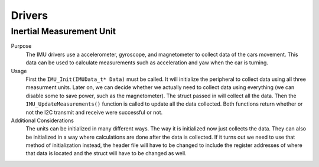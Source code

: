 *******
Drivers
*******

Inertial Measurement Unit
=========================
Purpose
    The IMU drivers use a accelerometer, gyroscope, and magnetometer to collect data of the cars movement.
    This data can be used to calculate measurements such as acceleration and yaw when the car is turning.

Usage
    First the ``IMU_Init(IMUData_t* Data)`` must be called. It will initialize the peripheral to collect data using all 
    three measurment units. Later on, we can decide whether we actually need to collect data using everything (we can
    disable some to save power, such as the magnetometer). The struct passed in will collect all the data. Then the 
    ``IMU_UpdateMeasurements()`` function is called to update all the data collected. Both functions return whether or not
    the I2C transmit and receive were successful or not.

Additional Considerations
    The units can be initialized in many different ways. The way it is initialized now just collects the data.
    They can also be initialized in a way where calculations are done after the data is collected. If it turns out
    we need to use that method of initialization instead, the header file will have to be changed to include the 
    register addresses of where that data is located and the struct will have to be changed as well.